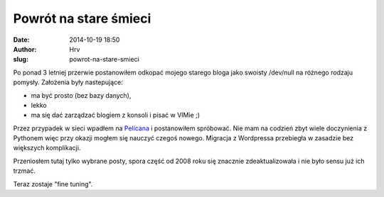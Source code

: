 Powrót na stare śmieci
###################################
:date: 2014-10-19 18:50
:author: Hrv
:slug: powrot-na-stare-smieci


Po ponad 3 letniej przerwie postanowiłem odkopać mojego starego bloga jako swoisty /dev/null na różnego rodzaju pomysły. Założenia były nastepujące: 

- ma być prosto (bez bazy danych), 
- lekko 
- ma się dać zarządzać blogiem z konsoli i pisać w VIMie ;) 


.. PELICAN_END_SUMMARY

Przez przypadek w sieci wpadłem na `Pelicana <http://getpelican.com>`_ i postanowiłem spróbować. 
Nie mam na codzień zbyt wiele doczynienia z Pythonem więc przy okazji mogłem się nauczyć czegoś nowego.  Migracja z Wordpressa przebiegła w zasadzie bez większych komplikacji.

Przeniosłem tutaj tylko wybrane posty, spora część od 2008 roku się znacznie zdeaktualizowała i nie było sensu już ich trzmać. 

Teraz zostaje "fine tuning".



